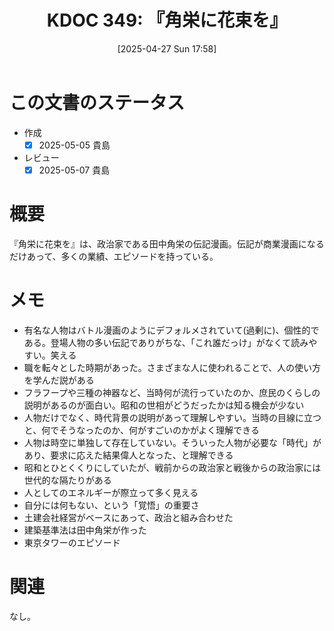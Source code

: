 :properties:
:ID: 20250427T175830
:mtime:    20250614111836
:ctime:    20250427175831
:end:
#+title:      KDOC 349: 『角栄に花束を』
#+date:       [2025-04-27 Sun 17:58]
#+filetags:   :book:
#+identifier: 20250427T175830

* この文書のステータス
- 作成
  - [X] 2025-05-05 貴島
- レビュー
  - [X] 2025-05-07 貴島

* 概要

『角栄に花束を』は、政治家である田中角栄の伝記漫画。伝記が商業漫画になるだけあって、多くの業績、エピソードを持っている。
* メモ

- 有名な人物はバトル漫画のようにデフォルメされていて(過剰に)、個性的である。登場人物の多い伝記でありがちな、「これ誰だっけ」がなくて読みやすい。笑える
- 職を転々とした時期があった。さまざまな人に使われることで、人の使い方を学んだ説がある
- フラフープや三種の神器など、当時何が流行っていたのか、庶民のくらしの説明があるのが面白い。昭和の世相がどうだったかは知る機会が少ない
- 人物だけでなく、時代背景の説明があって理解しやすい。当時の目線に立つと、何でそうなったのか、何がすごいのかがよく理解できる
- 人物は時空に単独して存在していない。そういった人物が必要な「時代」があり、要求に応えた結果偉人となった、と理解できる
- 昭和とひとくくりにしていたが、戦前からの政治家と戦後からの政治家には世代的な隔たりがある
- 人としてのエネルギーが際立って多く見える
- 自分には何もない、という「覚悟」の重要さ
- 土建会社経営がベースにあって、政治と組み合わせた
- 建築基準法は田中角栄が作った
- 東京タワーのエピソード

* 関連
なし。
